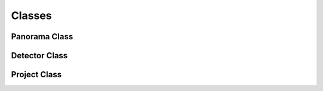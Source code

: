 Classes
=======

Panorama Class
--------------

.. py:class::
    A class ued to build a panoramic image

    Attributes
    ----------
    panoramaImage : list
        An array housing the built panoramas, technically an array of numpy[]
    compositeImages : list
        An array housing the images that built each panorama, technically an array of numpy[]
    imageBuffer : list
        An array housing all the images that are to be used to build the initial panorama

    Methods
    -------
    addImageToBuffer(img)
        Adds the input image to the classes image buffer

    createPanorama()
        Stitches together images to create the panorama

    compareUpdate(filePath, panoramaIndex)
        Compares a given image to each of the images in the panorama composite array

    updatePanorama(panoramaIndex)
        Updates the panorama with the compositeImages

    displayPanorama(timeDelay=0)
                Displays the panoramic image, exit display by pressing 'any' key

    savePanorama(filePath=None)
            Saves the panorama in the specified file locaiton or in a default locations

Detector Class
--------------

.. py:class::
    A class ued to detect flags in an image

    Attributes
    ----------
    model : pytorch model
        A pytorch model created using predefined weights suited to find flags

    Methods
    -------
    detect(image)
        Given an image will detect objects and return an array of x,y locations of those objects

    markup(image, x1, y1, x2, y2, display)
        Given x,y points, a cv2 image and a boolean for display.
        This will draw a box around the points, and display the image if true

Project Class
--------------

.. py:class::
    This class handles projecting and drawing safe swim zones on the images provided

    Attributes
    ----------
    x1 : int
            locations that flags were detected
    y1 : int
        locations that flags were detected
    x2 : int
        locations that flags were detected
    y2 : int
        locations that flags were detected
    image : numpy
        a cv2 image
    middle : list
         an array contain the mid point of the found flags

    Methods
    -------
    calculate()
        calculate the project zones for the flags.

    markup
        depreciated use drawMarkup.

    drawMarkup(pt1, pt2, display)
        draws the markup onto the image provided and returns that image
